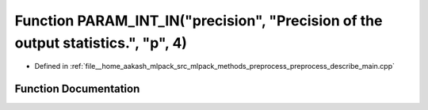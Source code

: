 .. _exhale_function_preprocess__describe__main_8cpp_1a5f9393321ab1992e00058295f755f16c:

Function PARAM_INT_IN("precision", "Precision of the output statistics.", "p", 4)
=================================================================================

- Defined in :ref:`file__home_aakash_mlpack_src_mlpack_methods_preprocess_preprocess_describe_main.cpp`


Function Documentation
----------------------


.. doxygenfunction:: PARAM_INT_IN("precision", "Precision of the output statistics.", "p", 4)
